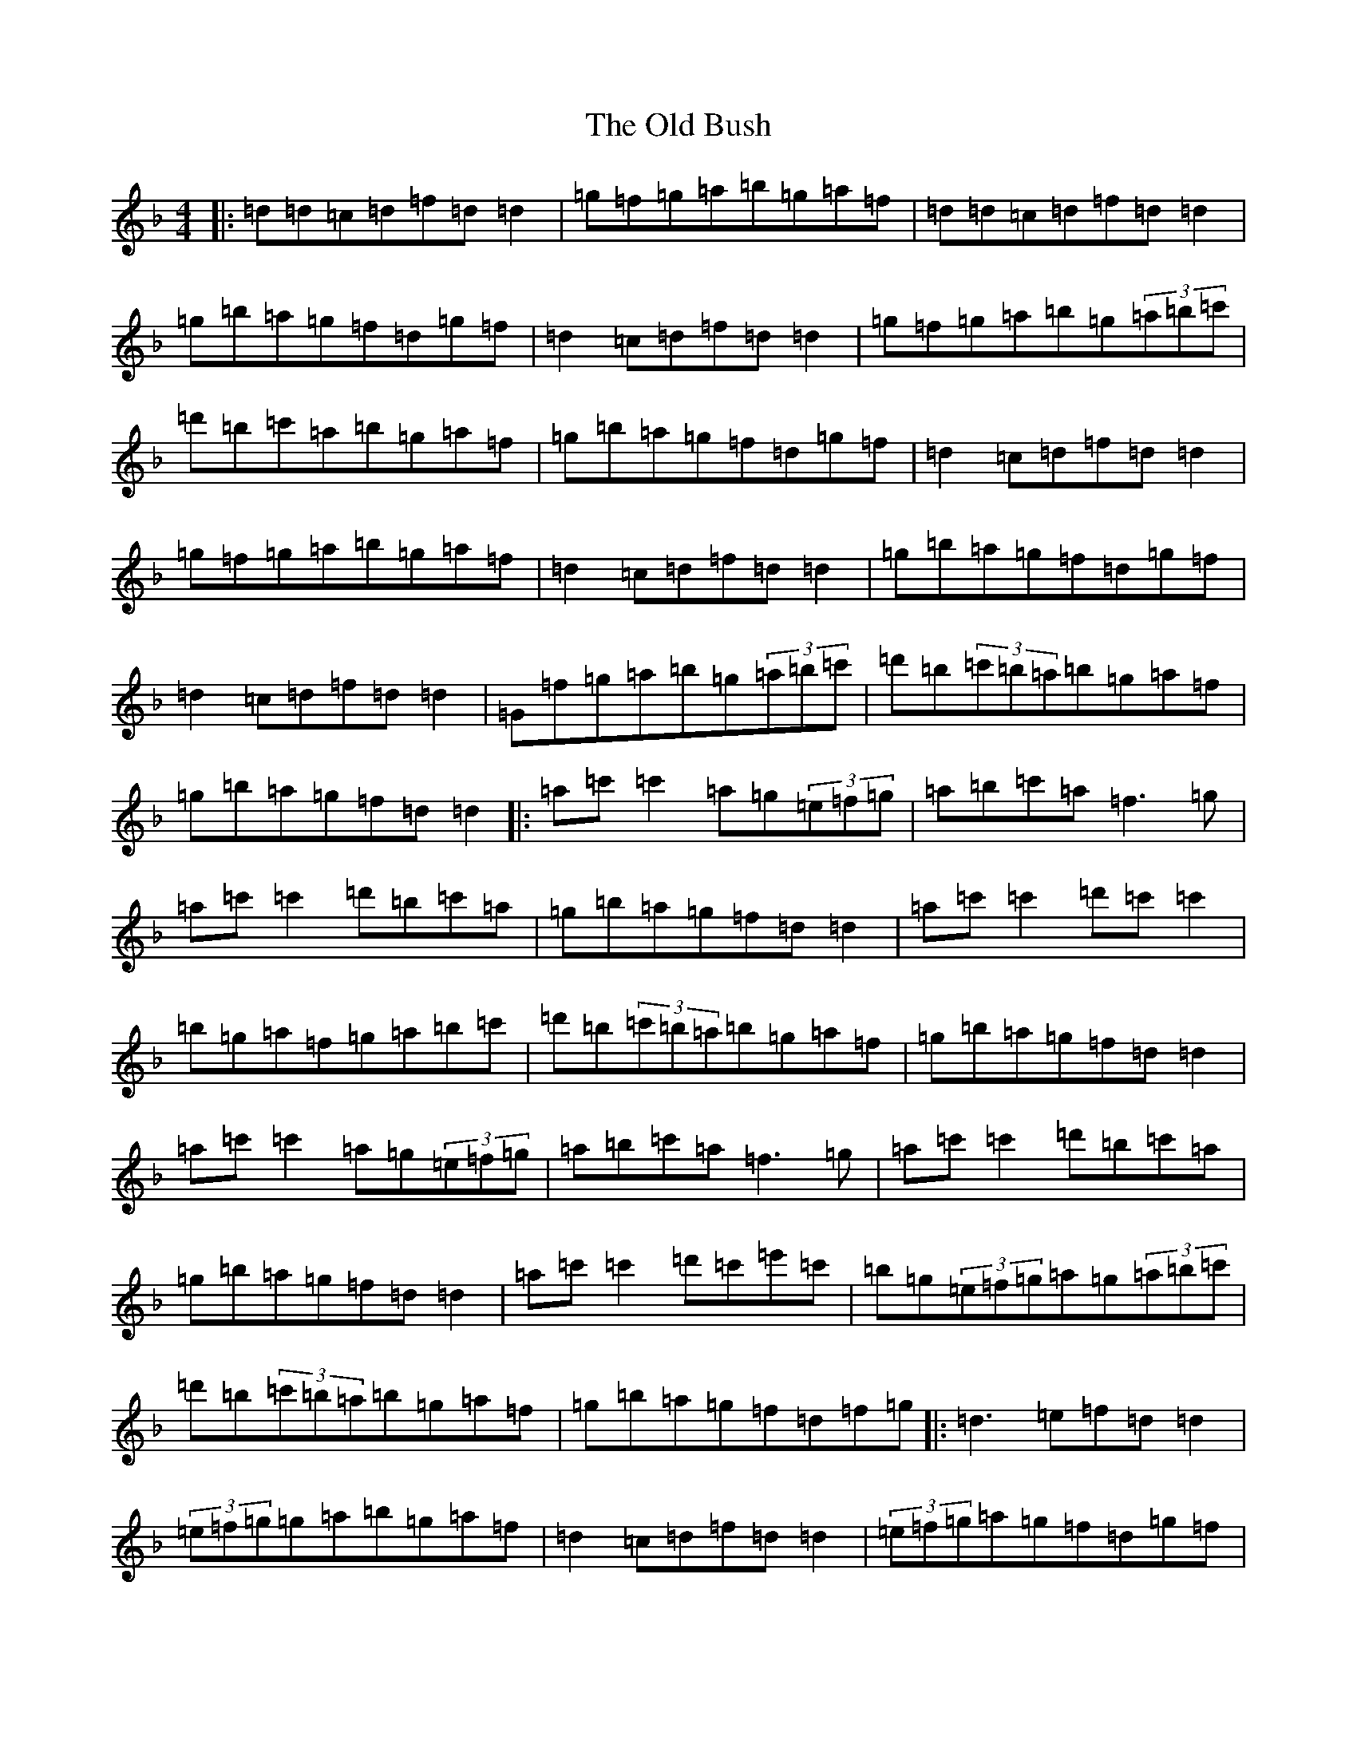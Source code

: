 X: 15899
T: Old Bush, The
S: https://thesession.org/tunes/1499#setting23587
Z: D Mixolydian
R: reel
M: 4/4
L: 1/8
K: C Mixolydian
|:=d=d=c=d=f=d=d2|=g=f=g=a=b=g=a=f|=d=d=c=d=f=d=d2|=g=b=a=g=f=d=g=f|=d2=c=d=f=d=d2|=g=f=g=a=b=g(3=a=b=c'|=d'=b=c'=a=b=g=a=f|=g=b=a=g=f=d=g=f|=d2=c=d=f=d=d2|=g=f=g=a=b=g=a=f|=d2=c=d=f=d=d2|=g=b=a=g=f=d=g=f|=d2=c=d=f=d=d2|=G=f=g=a=b=g(3=a=b=c'|=d'=b(3=c'=b=a=b=g=a=f|=g=b=a=g=f=d=d2|:=a=c'=c'2=a=g(3=e=f=g|=a=b=c'=a=f3=g|=a=c'=c'2=d'=b=c'=a|=g=b=a=g=f=d=d2|=a=c'=c'2=d'=c'=c'2|=b=g=a=f=g=a=b=c'|=d'=b(3=c'=b=a=b=g=a=f|=g=b=a=g=f=d=d2|=a=c'=c'2=a=g(3=e=f=g|=a=b=c'=a=f3=g|=a=c'=c'2=d'=b=c'=a|=g=b=a=g=f=d=d2|=a=c'=c'2=d'=c'=e'=c'|=b=g(3=e=f=g=a=g(3=a=b=c'|=d'=b(3=c'=b=a=b=g=a=f|=g=b=a=g=f=d=f=g|:=d3=e=f=d=d2|(3=e=f=g=g=a=b=g=a=f|=d2=c=d=f=d=d2|(3=e=f=g=a=g=f=d=g=f|=d=G=c=d=f=d=d2|=G=f=g=a=b=g(3=a=b=c'|=d'=b=c'=a=b=g=a=f|=g=b=a=g=f=d=g=f|=d2=G=d=f=d=d2|=G=f=g=a=b=g=a=f|=d2=G=d=f=d=d2|=G=g=f=d=c=f=d=c|=d3=e=f=d=d2|=G2=g=a=b=g(3=a=b=c'|=d'=b(3=c'=b=a=b=g=a=f|=g=b=a=g=f=d=d2|:=c'3=a=g=c(3=e=f=g|=a=b=c'=a=f3=g|=a=c'=c'=c'=d'=d'=c'=a|=g=b=a=g=f=d=d2|=a=c'=c'2=d'=c'=e'=c'|=b=g=a=g(3=e=f=g=b=c'|=d'=b(3=c'=b=a=b=g=a=f|=g=b=a=g(3=e=f=g=a=b|=c'3=a=g=c(3=e=f=g|=a=b=c'=a=f4|=f=b=c'=a=b=d'=c'=a|=g=b=a=g=f=d=d2|=a=c'=c'2=d'=c'=e'=c'|=b=g=a=g(3=e=f=g(3=a=b=c'|=d'=b(3=c'=b=a=b=g=a=f|=g=b=a=g=f=d=f=g|:=c'=d=c=d=f=d=d2|=G=f=g=a=b=g=a=f|=d=G=c=d=f=d=d2|=d=G=c=d(3=e=f=g=e=c|=d2=c=d=f=d=d2|(3=e=f=g=a=d=b=d=c'2|=d'=e'=c'=d'=b=c'=a=b|=g=b=a=g=f=d=g=f|=d2=c=d=f=d=d2|(3=e=f=g=g=a=b=g=a=f|=d=G=c=d=f=d=d2|(3=e=f=g=a=g=f=d=g=f|=c=d=d=e=f=d=d2|=G2=g=a=b=g(3=a=b=c'|=g=b(3=c'=b=a=b=g=a=f|=g=b=a=g=f=g=a=b|:=c'3=a=g=c(3=e=f=g|=a=b=c'=a=f4|=f=b=c'=a=c'2=b=d'=c'=a|=g=b=a=g=f=d=d2|=a=c'=c'2=d'=c'=e'=c'|=b=g=a=g(3=e=f=g=b=c'|=d'=b(3=c'=b=a=b=g=a=f|=g=b=a=g=f=d=d2|=a=c'=c'2=a=g(3=e=f=g|=a=b=c'=a=f3=g|=a=c'=c'2=d'=e'=c'=a|=g=b=a=g=f=d=d2|=a=c'=c'2=d'=c'=e'=c'|=b=g=a=g(3=e=f=g=b=c'|=d'=b(3=c'=b=a=b=g=a=f|=g=b=a=g=f=d=g=f|